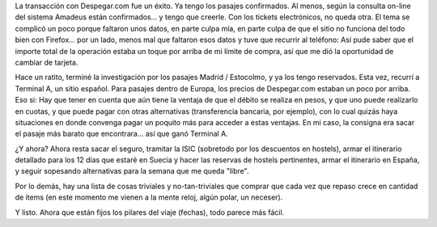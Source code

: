 .. title: Pasajes. Capítulo II
.. slug: pasajes_capitulo_ii
.. date: 2006-01-03 02:14:27 UTC-03:00
.. tags: General
.. category: 
.. link: 
.. description: 
.. type: text
.. author: cHagHi
.. from_wp: True

La transacción con Despegar.com fue un éxito. Ya tengo los pasajes
confirmados. Al menos, según la consulta on-line del sistema Amadeus
están confirmados... y tengo que creerle. Con los tickets electrónicos,
no queda otra. El tema se complicó un poco porque faltaron unos datos,
en parte culpa mía, en parte culpa de que el sitio no funciona del todo
bien con Firefox... por un lado, menos mal que faltaron esos datos y
tuve que recurrir al teléfono: Así pude saber que el importe total de la
operación estaba un toque por arriba de mi límite de compra, así que me
dió la oportunidad de cambiar de tarjeta.

Hace un ratito, terminé la investigación por los pasajes Madrid /
Estocolmo, y ya los tengo reservados. Esta vez, recurrí a Terminal A, un
sitio español. Para pasajes dentro de Europa, los precios de
Despegar.com estaban un poco por arriba. Eso si: Hay que tener en cuenta
que aún tiene la ventaja de que el débito se realiza en pesos, y que uno
puede realizarlo en cuotas, y que puede pagar con otras alternativas
(transferencia bancaria, por ejemplo), con lo cual quizás haya
situaciones en donde convenga pagar un poquito más para acceder a estas
ventajas. En mi caso, la consigna era sacar el pasaje más barato que
encontrara... así que ganó Terminal A.

¿Y ahora? Ahora resta sacar el seguro, tramitar la ISIC (sobretodo por
los descuentos en hostels), armar el itinerario detallado para los 12
días que estaré en Suecia y hacer las reservas de hostels pertinentes,
armar el itinerario en España, y seguir sopesando alternativas para la
semana que me queda "libre".

Por lo demás, hay una lista de cosas triviales y no-tan-triviales que
comprar que cada vez que repaso crece en cantidad de items (en este
momento me vienen a la mente reloj, algún polar, un neceser).

Y listo. Ahora que están fijos los pilares del viaje (fechas), todo
parece más fácil.
